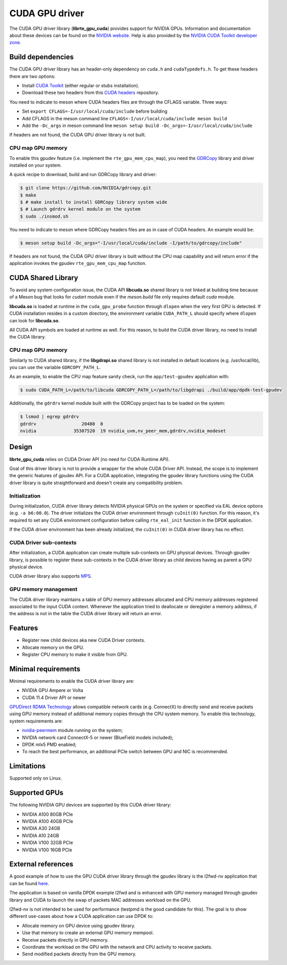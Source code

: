 .. SPDX-License-Identifier: BSD-3-Clause
   Copyright (c) 2021 NVIDIA Corporation & Affiliates

CUDA GPU driver
===============

The CUDA GPU driver library (**librte_gpu_cuda**) provides support for NVIDIA GPUs.
Information and documentation about these devices can be found on the
`NVIDIA website <http://www.nvidia.com>`_. Help is also provided by the
`NVIDIA CUDA Toolkit developer zone <https://docs.nvidia.com/cuda>`_.

Build dependencies
------------------

The CUDA GPU driver library has an header-only dependency on ``cuda.h`` and ``cudaTypedefs.h``.
To get these headers there are two options:

- Install `CUDA Toolkit <https://developer.nvidia.com/cuda-toolkit>`_
  (either regular or stubs installation).
- Download these two headers from this `CUDA headers
  <https://gitlab.com/nvidia/headers/cuda-individual/cudart>`_ repository.

You need to indicate to meson where CUDA headers files are through the CFLAGS variable.
Three ways:

- Set ``export CFLAGS=-I/usr/local/cuda/include`` before building
- Add CFLAGS in the meson command line ``CFLAGS=-I/usr/local/cuda/include meson build``
- Add the ``-Dc_args`` in meson command line ``meson setup build -Dc_args=-I/usr/local/cuda/include``

If headers are not found, the CUDA GPU driver library is not built.

CPU map GPU memory
~~~~~~~~~~~~~~~~~~

To enable this gpudev feature (i.e. implement the ``rte_gpu_mem_cpu_map``),
you need the `GDRCopy <https://github.com/NVIDIA/gdrcopy>`_ library and driver
installed on your system.

A quick recipe to download, build and run GDRCopy library and driver:

.. code-block:: console

  $ git clone https://github.com/NVIDIA/gdrcopy.git
  $ make
  $ # make install to install GDRCopy library system wide
  $ # Launch gdrdrv kernel module on the system
  $ sudo ./insmod.sh

You need to indicate to meson where GDRCopy headers files are as in case of CUDA headers.
An example would be:

.. code-block:: console

  $ meson setup build -Dc_args="-I/usr/local/cuda/include -I/path/to/gdrcopy/include"

If headers are not found, the CUDA GPU driver library is built without the CPU map capability
and will return error if the application invokes the gpudev ``rte_gpu_mem_cpu_map`` function.


CUDA Shared Library
-------------------

To avoid any system configuration issue, the CUDA API **libcuda.so** shared library
is not linked at building time because of a Meson bug that looks
for `cudart` module even if the `meson.build` file only requires default `cuda` module.

**libcuda.so** is loaded at runtime in the ``cuda_gpu_probe`` function through ``dlopen``
when the very first GPU is detected.
If CUDA installation resides in a custom directory,
the environment variable ``CUDA_PATH_L`` should specify where ``dlopen``
can look for **libcuda.so**.

All CUDA API symbols are loaded at runtime as well.
For this reason, to build the CUDA driver library,
no need to install the CUDA library.

CPU map GPU memory
~~~~~~~~~~~~~~~~~~

Similarly to CUDA shared library, if the **libgdrapi.so** shared library
is not installed in default locations (e.g. /usr/local/lib),
you can use the variable ``GDRCOPY_PATH_L``.

As an example, to enable the CPU map feature sanity check,
run the ``app/test-gpudev`` application with:

.. code-block:: console

  $ sudo CUDA_PATH_L=/path/to/libcuda GDRCOPY_PATH_L=/path/to/libgdrapi ./build/app/dpdk-test-gpudev

Additionally, the ``gdrdrv`` kernel module built with the GDRCopy project
has to be loaded on the system:

.. code-block:: console

  $ lsmod | egrep gdrdrv
  gdrdrv                 20480  0
  nvidia              35307520  19 nvidia_uvm,nv_peer_mem,gdrdrv,nvidia_modeset


Design
------

**librte_gpu_cuda** relies on CUDA Driver API (no need for CUDA Runtime API).

Goal of this driver library is not to provide a wrapper for the whole CUDA Driver API.
Instead, the scope is to implement the generic features of gpudev API.
For a CUDA application, integrating the gpudev library functions
using the CUDA driver library is quite straightforward
and doesn't create any compatibility problem.

Initialization
~~~~~~~~~~~~~~

During initialization, CUDA driver library detects NVIDIA physical GPUs
on the system or specified via EAL device options (e.g. ``-a b6:00.0``).
The driver initializes the CUDA driver environment through ``cuInit(0)`` function.
For this reason, it's required to set any CUDA environment configuration before
calling ``rte_eal_init`` function in the DPDK application.

If the CUDA driver environment has been already initialized, the ``cuInit(0)``
in CUDA driver library has no effect.

CUDA Driver sub-contexts
~~~~~~~~~~~~~~~~~~~~~~~~

After initialization, a CUDA application can create multiple sub-contexts
on GPU physical devices.
Through gpudev library, is possible to register these sub-contexts
in the CUDA driver library as child devices having as parent a GPU physical device.

CUDA driver library also supports `MPS
<https://docs.nvidia.com/deploy/pdf/CUDA_Multi_Process_Service_Overview.pdf>`__.

GPU memory management
~~~~~~~~~~~~~~~~~~~~~

The CUDA driver library maintains a table of GPU memory addresses allocated
and CPU memory addresses registered associated to the input CUDA context.
Whenever the application tried to deallocate or deregister a memory address,
if the address is not in the table the CUDA driver library will return an error.

Features
--------

- Register new child devices aka new CUDA Driver contexts.
- Allocate memory on the GPU.
- Register CPU memory to make it visible from GPU.

Minimal requirements
--------------------

Minimal requirements to enable the CUDA driver library are:

- NVIDIA GPU Ampere or Volta
- CUDA 11.4 Driver API or newer

`GPUDirect RDMA Technology <https://docs.nvidia.com/cuda/gpudirect-rdma/index.html>`_
allows compatible network cards (e.g. ConnectX) to directly send and receive packets
using GPU memory instead of additional memory copies through the CPU system memory.
To enable this technology, system requirements are:

- `nvidia-peermem <https://docs.nvidia.com/cuda/gpudirect-rdma/index.html#nvidia-peermem>`_
  module running on the system;
- NVIDIA network card ConnectX-5 or newer (BlueField models included);
- DPDK mlx5 PMD enabled;
- To reach the best performance, an additional PCIe switch between GPU and NIC is recommended.

Limitations
-----------

Supported only on Linux.

Supported GPUs
--------------

The following NVIDIA GPU devices are supported by this CUDA driver library:

- NVIDIA A100 80GB PCIe
- NVIDIA A100 40GB PCIe
- NVIDIA A30 24GB
- NVIDIA A10 24GB
- NVIDIA V100 32GB PCIe
- NVIDIA V100 16GB PCIe

External references
-------------------

A good example of how to use the GPU CUDA driver library through the gpudev library
is the l2fwd-nv application that can be found `here <https://github.com/NVIDIA/l2fwd-nv>`_.

The application is based on vanilla DPDK example l2fwd
and is enhanced with GPU memory managed through gpudev library
and CUDA to launch the swap of packets MAC addresses workload on the GPU.

l2fwd-nv is not intended to be used for performance
(testpmd is the good candidate for this).
The goal is to show different use-cases about how a CUDA application can use DPDK to:

- Allocate memory on GPU device using gpudev library.
- Use that memory to create an external GPU memory mempool.
- Receive packets directly in GPU memory.
- Coordinate the workload on the GPU with the network and CPU activity to receive packets.
- Send modified packets directly from the GPU memory.
